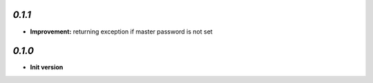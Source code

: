 `0.1.1`
-------

- **Improvement:** returning exception if master password is not set

`0.1.0`
-------

- **Init version**
